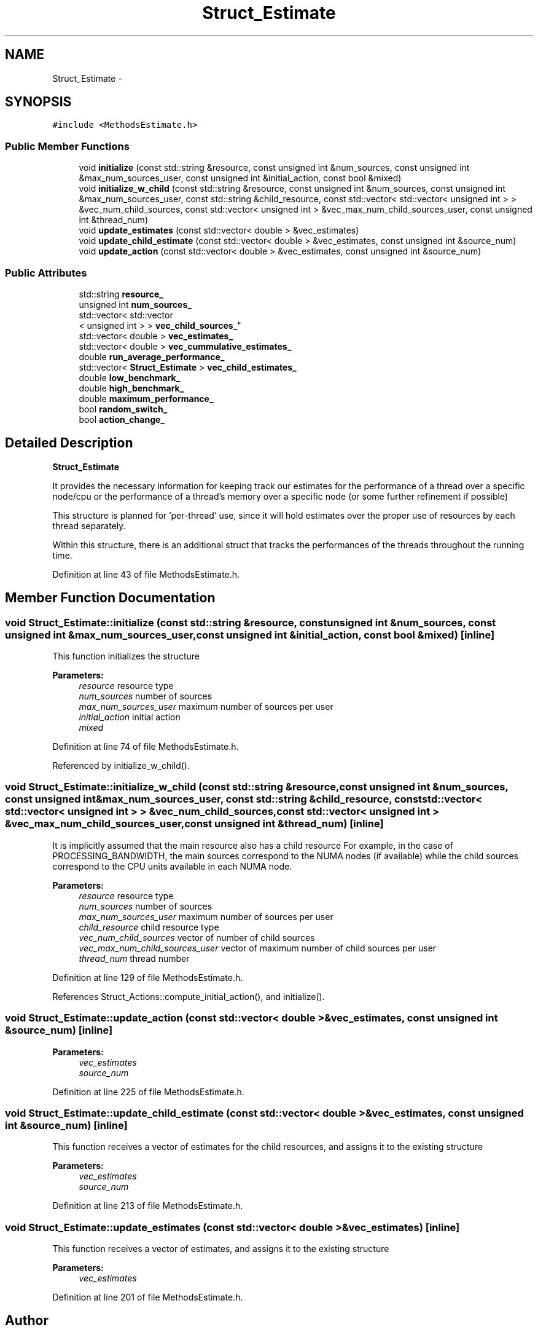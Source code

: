 .TH "Struct_Estimate" 3 "Tue Jan 18 2022" "PaRLSched" \" -*- nroff -*-
.ad l
.nh
.SH NAME
Struct_Estimate \- 
.SH SYNOPSIS
.br
.PP
.PP
\fC#include <MethodsEstimate\&.h>\fP
.SS "Public Member Functions"

.in +1c
.ti -1c
.RI "void \fBinitialize\fP (const std::string &resource, const unsigned int &num_sources, const unsigned int &max_num_sources_user, const unsigned int &initial_action, const bool &mixed)"
.br
.ti -1c
.RI "void \fBinitialize_w_child\fP (const std::string &resource, const unsigned int &num_sources, const unsigned int &max_num_sources_user, const std::string &child_resource, const std::vector< std::vector< unsigned int > > &vec_num_child_sources, const std::vector< unsigned int > &vec_max_num_child_sources_user, const unsigned int &thread_num)"
.br
.ti -1c
.RI "void \fBupdate_estimates\fP (const std::vector< double > &vec_estimates)"
.br
.ti -1c
.RI "void \fBupdate_child_estimate\fP (const std::vector< double > &vec_estimates, const unsigned int &source_num)"
.br
.ti -1c
.RI "void \fBupdate_action\fP (const std::vector< double > &vec_estimates, const unsigned int &source_num)"
.br
.in -1c
.SS "Public Attributes"

.in +1c
.ti -1c
.RI "std::string \fBresource_\fP"
.br
.ti -1c
.RI "unsigned int \fBnum_sources_\fP"
.br
.ti -1c
.RI "std::vector< std::vector
.br
< unsigned int > > \fBvec_child_sources_\fP"
.br
.ti -1c
.RI "std::vector< double > \fBvec_estimates_\fP"
.br
.ti -1c
.RI "std::vector< double > \fBvec_cummulative_estimates_\fP"
.br
.ti -1c
.RI "double \fBrun_average_performance_\fP"
.br
.ti -1c
.RI "std::vector< \fBStruct_Estimate\fP > \fBvec_child_estimates_\fP"
.br
.ti -1c
.RI "double \fBlow_benchmark_\fP"
.br
.ti -1c
.RI "double \fBhigh_benchmark_\fP"
.br
.ti -1c
.RI "double \fBmaximum_performance_\fP"
.br
.ti -1c
.RI "bool \fBrandom_switch_\fP"
.br
.ti -1c
.RI "bool \fBaction_change_\fP"
.br
.in -1c
.SH "Detailed Description"
.PP 
\fBStruct_Estimate\fP
.PP
It provides the necessary information for keeping track our estimates for the performance of a thread over a specific node/cpu or the performance of a thread's memory over a specific node (or some further refinement if possible)
.PP
This structure is planned for 'per-thread' use, since it will hold estimates over the proper use of resources by each thread separately\&.
.PP
Within this structure, there is an additional struct that tracks the performances of the threads throughout the running time\&. 
.PP
Definition at line 43 of file MethodsEstimate\&.h\&.
.SH "Member Function Documentation"
.PP 
.SS "void Struct_Estimate::initialize (const std::string &resource, const unsigned int &num_sources, const unsigned int &max_num_sources_user, const unsigned int &initial_action, const bool &mixed)\fC [inline]\fP"
This function initializes the structure
.PP
\fBParameters:\fP
.RS 4
\fIresource\fP resource type 
.br
\fInum_sources\fP number of sources 
.br
\fImax_num_sources_user\fP maximum number of sources per user 
.br
\fIinitial_action\fP initial action 
.br
\fImixed\fP 
.RE
.PP

.PP
Definition at line 74 of file MethodsEstimate\&.h\&.
.PP
Referenced by initialize_w_child()\&.
.SS "void Struct_Estimate::initialize_w_child (const std::string &resource, const unsigned int &num_sources, const unsigned int &max_num_sources_user, const std::string &child_resource, const std::vector< std::vector< unsigned int > > &vec_num_child_sources, const std::vector< unsigned int > &vec_max_num_child_sources_user, const unsigned int &thread_num)\fC [inline]\fP"
It is implicitly assumed that the main resource also has a child resource For example, in the case of PROCESSING_BANDWIDTH, the main sources correspond to the NUMA nodes (if available) while the child sources correspond to the CPU units available in each NUMA node\&.
.PP
\fBParameters:\fP
.RS 4
\fIresource\fP resource type 
.br
\fInum_sources\fP number of sources 
.br
\fImax_num_sources_user\fP maximum number of sources per user 
.br
\fIchild_resource\fP child resource type 
.br
\fIvec_num_child_sources\fP vector of number of child sources 
.br
\fIvec_max_num_child_sources_user\fP vector of maximum number of child sources per user 
.br
\fIthread_num\fP thread number 
.RE
.PP

.PP
Definition at line 129 of file MethodsEstimate\&.h\&.
.PP
References Struct_Actions::compute_initial_action(), and initialize()\&.
.SS "void Struct_Estimate::update_action (const std::vector< double > &vec_estimates, const unsigned int &source_num)\fC [inline]\fP"

.PP
\fBParameters:\fP
.RS 4
\fIvec_estimates\fP 
.br
\fIsource_num\fP 
.RE
.PP

.PP
Definition at line 225 of file MethodsEstimate\&.h\&.
.SS "void Struct_Estimate::update_child_estimate (const std::vector< double > &vec_estimates, const unsigned int &source_num)\fC [inline]\fP"
This function receives a vector of estimates for the child resources, and assigns it to the existing structure
.PP
\fBParameters:\fP
.RS 4
\fIvec_estimates\fP 
.br
\fIsource_num\fP 
.RE
.PP

.PP
Definition at line 213 of file MethodsEstimate\&.h\&.
.SS "void Struct_Estimate::update_estimates (const std::vector< double > &vec_estimates)\fC [inline]\fP"
This function receives a vector of estimates, and assigns it to the existing structure
.PP
\fBParameters:\fP
.RS 4
\fIvec_estimates\fP 
.RE
.PP

.PP
Definition at line 201 of file MethodsEstimate\&.h\&.

.SH "Author"
.PP 
Generated automatically by Doxygen for PaRLSched from the source code\&.
